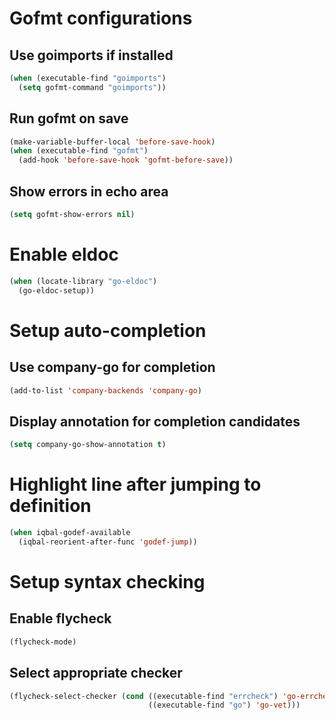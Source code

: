 * Gofmt configurations
** Use goimports if installed
   #+BEGIN_SRC emacs-lisp
     (when (executable-find "goimports")
       (setq gofmt-command "goimports"))
   #+END_SRC

** Run gofmt on save
  #+BEGIN_SRC emacs-lisp
    (make-variable-buffer-local 'before-save-hook)
    (when (executable-find "gofmt")
      (add-hook 'before-save-hook 'gofmt-before-save))
  #+END_SRC

** Show errors in echo area
   #+BEGIN_SRC emacs-lisp
     (setq gofmt-show-errors nil)
   #+END_SRC


* Enable eldoc
  #+BEGIN_SRC emacs-lisp
    (when (locate-library "go-eldoc")
      (go-eldoc-setup))
  #+END_SRC


* Setup auto-completion
** Use company-go for completion
  #+BEGIN_SRC emacs-lisp
    (add-to-list 'company-backends 'company-go)
  #+END_SRC

** Display annotation for completion candidates
   #+BEGIN_SRC emacs-lisp
     (setq company-go-show-annotation t)
   #+END_SRC


* Highlight line after jumping to definition
  #+BEGIN_SRC emacs-lisp
    (when iqbal-godef-available
      (iqbal-reorient-after-func 'godef-jump))
  #+END_SRC


* Setup syntax checking
** Enable flycheck
  #+BEGIN_SRC emacs-lisp
    (flycheck-mode)
  #+END_SRC

** Select appropriate checker
   #+BEGIN_SRC emacs-lisp
     (flycheck-select-checker (cond ((executable-find "errcheck") 'go-errcheck)
                                    ((executable-find "go") 'go-vet)))
   #+END_SRC
